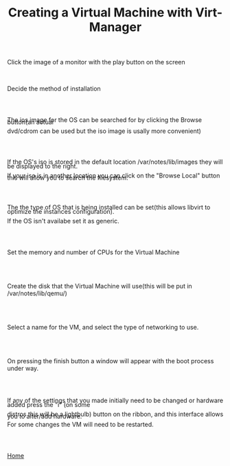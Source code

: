 #+OPTIONS: num:nil toc:nil html-postamble:nil html-style:nil
#+TITLE: Creating a Virtual Machine with Virt-Manager

#+BEGIN_EXPORT html
<p>Click the image of a monitor with the play button on the screen</p>
#+END_EXPORT

#+ATTR_HTML: :style margin: 20px 20px 20px 80px
[[https://manlug-notes.github.io/notes/libvirt/create_a_vm_virt-manager01.png]]

#+BEGIN_EXPORT html
<br></b>
<p>Decide the method of installation</p>
#+END_EXPORT 

#+ATTR_HTML: :style margin: 20px 20px 20px 80px
[[https://manlug-notes.github.io/notes/libvirt/create_a_vm_virt-manager02.png]]

#+BEGIN_EXPORT html
<br></br>
<p style= LINE-HEIGHT:5px>The ios image for the OS can be searched for by clicking the Browse button(an actual</p>
<p style= LINE-HEIGHT:10px>dvd/cdrom can be used but the iso image is usally more convenient)</p>
#+END_EXPORT

#+ATTR_HTML: :style margin: 20px 20px 20px 80px
[[https://manlug-notes.github.io/notes/libvirt/create_a_vm_virt-manager03.png]]

#+BEGIN_EXPORT html
<br></br>
<p style= LINE-HEIGHT:10px>If the OS's iso is stored in the default location /var/notes/lib/images they will be displayed to the right.</p>
<p style= LINE-HEIGHT:5px> If your iso is in another location you can click on the "Browse Local" button this will allow you to search the filesystem.</p>
#+END_EXPORT

#+ATTR_HTML: :style margin: 20px 20px 20px 80px
[[https://manlug-notes.github.io/notes/libvirt/create_a_vm_virt-manager04.png]]

#+BEGIN_EXPORT html
<br></br>
<p style= LINE-HEIGHT:10px>The the type of OS that is being installed can be set(this allows libvirt to optimize the instances configuration).</p>
<p style= LINE-HEIGHT:5px>If the OS isn't availabe set it as generic.</p>
#+END_EXPORT

#+ATTR_HTML: :style margin: 20px 20px 20px 80px
[[https://manlug-notes.github.io/notes/libvirt/create_a_vm_virt-manager05.png]]

#+BEGIN_EXPORT html
<br></br>
<p>Set the memory and number of CPUs for the Virtual Machine</p>
#+END_EXPORT

#+ATTR_HTML: :style margin: 20px 20px 20px 80px
[[https://manlug-notes.github.io/notes/libvirt/create_a_vm_virt-manager06.png]]

#+BEGIN_EXPORT html
<br></br>
<p>Create the disk that the Virtual Machine will use(this will be put in /var/notes/lib/qemu/)</p>
#+END_EXPORT

#+ATTR_HTML: :style margin: 20px 20px 20px 80px
[[https://manlug-notes.github.io/notes/libvirt/create_a_vm_virt-manager07.png]]

#+BEGIN_EXPORT html
<br></br>
<p>Select a name for the VM, and select the type of networking to use.</p>
#+END_EXPORT

#+ATTR_HTML: :style margin: 20px 20px 20px 80px
[[https://manlug-notes.github.io/notes/libvirt/create_a_vm_virt-manager08.png]]

#+BEGIN_EXPORT html
<br></br>
<p>On pressing the finish button a window will appear with the boot process under way.</p>
#+END_EXPORT

#+ATTR_HTML: :style margin: 20px 20px 20px 80px
[[https://manlug-notes.github.io/notes/libvirt/create_a_vm_virt-manager09.png]]

#+BEGIN_EXPORT html
<br></br>
<p style= LINE-HEIGHT:10px>If any of the settings that you made initially need to be changed or hardware added press the "i" (on some</p>
<p style= LINE-HEIGHT:5px>distros this will be a lightbulb) button on the ribbon, and this interface allows you to alter/add hardware.</p>
<p style= LINE-HEIGHT:5px>For some changes the VM will need to be restarted.</p>
#+END_EXPORT

#+ATTR_HTML: :style margin: 20px 20px 20px 80px
[[https://manlug-notes.github.io/notes/libvirt/create_a_vm_virt-manager10.png]]
#+BEGIN_EXPORT html
<br></br>
#+END_EXPORT

[[https://manlug-notes.github.io/notes/index.html][Home]]
